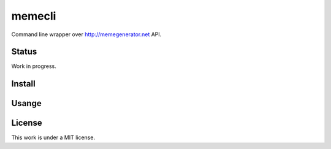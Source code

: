 memecli
=======

Command line wrapper over http://memegenerator.net API.

Status
------
Work in progress.


Install
-------


Usange
------


License
-------
This work is under a MIT license.
